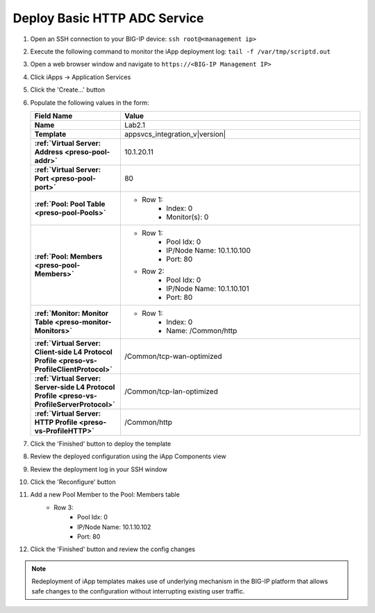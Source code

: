 .. |labmodule| replace:: 2
.. |labnum| replace:: 1
.. |labdot| replace:: |labmodule|\ .\ |labnum|
.. |labund| replace:: |labmodule|\ _\ |labnum|
.. |labname| replace:: Lab\ |labdot|
.. |labnameund| replace:: Lab\ |labund|

Deploy Basic HTTP ADC Service
-----------------------------

#. Open an SSH connection to your BIG-IP device:
   ``ssh root@<management ip>``
#. Execute the following command to monitor the iApp deployment log:
   ``tail -f /var/tmp/scriptd.out``
#. Open a web browser window and navigate to ``https://<BIG-IP Management IP>``
#. Click iApps -> Application Services
#. Click the 'Create...' button
#. Populate the following values in the form:

   .. list-table::
        :widths: 30 80
        :header-rows: 1
        :stub-columns: 1

        * - Field Name
          - Value
        * - Name
          - |labname|
        * - Template
          - appsvcs_integration_v\ |version|
        * - :ref:`Virtual Server: Address <preso-pool-addr>`
          - 10.1.20.1\ |labnum|
        * - :ref:`Virtual Server: Port <preso-pool-port>`
          - 80
        * - :ref:`Pool: Pool Table <preso-pool-Pools>`
          - - Row 1: 
                - Index: 0 
                - Monitor(s): 0
        * - :ref:`Pool: Members <preso-pool-Members>`
          - - Row 1: 
                - Pool Idx: 0
                - IP/Node Name: 10.1.10.100
                - Port: 80
            - Row 2:
                - Pool Idx: 0
                - IP/Node Name: 10.1.10.101
                - Port: 80
        * - :ref:`Monitor: Monitor Table <preso-monitor-Monitors>`
          - - Row 1: 
                - Index: 0 
                - Name: /Common/http
        * - :ref:`Virtual Server: Client-side L4 Protocol Profile <preso-vs-ProfileClientProtocol>`
          - /Common/tcp-wan-optimized
        * - :ref:`Virtual Server: Server-side L4 Protocol Profile <preso-vs-ProfileServerProtocol>`
          - /Common/tcp-lan-optimized
        * - :ref:`Virtual Server: HTTP Profile <preso-vs-ProfileHTTP>`
          - /Common/http

#. Click the 'Finished' button to deploy the template
#. Review the deployed configuration using the iApp Components view
#. Review the deployment log in your SSH window
#. Click the 'Reconfigure' button
#. Add a new Pool Member to the Pool: Members table
    - Row 3: 
        - Pool Idx: 0
        - IP/Node Name: 10.1.10.102
        - Port: 80
#. Click the 'Finished' button and review the config changes

.. NOTE::
    Redeployment of iApp templates makes use of underlying mechanism in the
    BIG-IP platform that allows safe changes to the configuration without 
    interrupting existing user traffic.
